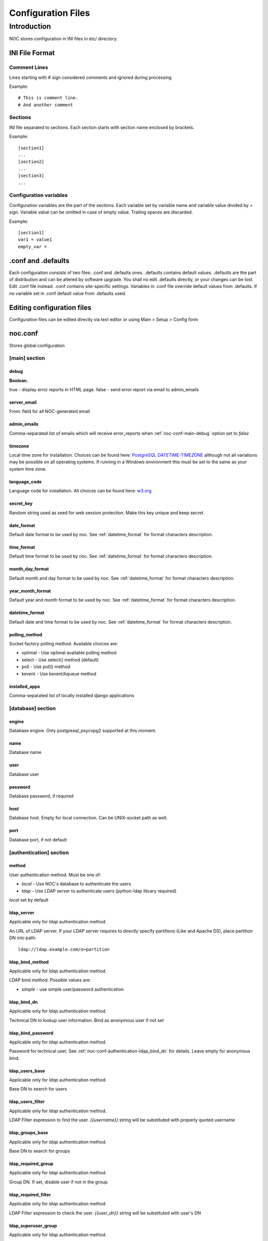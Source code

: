 Configuration Files
*******************

Introduction
============
NOC stores configuration in INI files in etc/ directory.

INI File Format
---------------

Comment Lines
+++++++++++++
Lines starting with # sign considered comments and ignored
during processing

Example::

    # This is comment line.
    # And another comment

Sections
++++++++
INI file separated to sections. Each section starts with section name enclosed by brackets.

Example::

    [section1]
    ...
    [section2]
    ...
    [section3]
    ...

Configuration variables
+++++++++++++++++++++++
Configuration variables are the part of the sections. Each variable
set by variable name and variable value divided by = sign.
Variable value can be omitted in case of empty value. Trailing spaces are discarded.

Example::

    [section1]
    var1 = value1
    empty_var =


.conf and .defaults
-------------------
Each configuration consists of two files: .conf and .defaults ones.
.defaults contains default values. .defaults are the part
of distribution and can be altered by software upgrade.
You shall no edit .defaults directly, or your changes can be lost.
Edit .conf file instead. .conf contains site-specific settings.
Variables in .conf file override default values from .defaults.
If no variable set in .conf default value from .defaults used.

Editing configuration files
---------------------------
Configuration files can be edited directly via text editor or using
Main > Setup > Config form

.. _noc-conf:

noc.conf
--------
Stores global configuration

.. _noc-conf-main:

[main] section
++++++++++++++

.. _noc-conf-main-debug:

debug
^^^^^
**Boolean.**

true - display error reports in HTML page. false - send error report via email to admin_emails

.. _noc-conf-main-server_email:

server_email
^^^^^^^^^^^^
From: field for all NOC-generated email

.. _noc-conf-main-admin_emails:

admin_emails
^^^^^^^^^^^^
Comma-separated list of emails which will receive error_reports when :ref:`noc-conf-main-debug` option set to *false*

.. _noc-conf-main-timezone:

timezone
^^^^^^^^
Local time zone for installation. Choices can be found here: `PostgreSQL DATETIME-TIMEZONE <http://www.postgresql.org/docs/8.1/static/datetime-keywords.html#DATETIME-TIMEZONE-SET-TABLE>`_ although not all variations may be possible on all operating systems. If running in a Windows environment this must be set to the same as your system time zone.

.. _noc-conf-main-language_code:

language_code
^^^^^^^^^^^^^
Language code for installation. All choices can be found here: `w3.org <http://www.w3.org/TR/REC-html40/struct/dirlang.html#langcodes>`_

.. _noc-conf-main-secret_key:

secret_key
^^^^^^^^^^
Random string used as seed for web session protection. Make this key unique and keep secret.

.. _noc-conf-main-date_format:

date_format
^^^^^^^^^^^
Default date format to be used by noc. See :ref:`datetime_format` for format characters description.

.. _noc-conf-main-time_format:

time_format
^^^^^^^^^^^
Default time format to be used by noc. See :ref:`datetime_format` for format characters description.

.. _noc-conf-main-month_day_format:

month_day_format
^^^^^^^^^^^^^^^^
Default month and day format to be used by noc. See :ref:`datetime_format` for format characters description.

.. _noc-conf-main-year_month_format:

year_month_format
^^^^^^^^^^^^^^^^^
Default year and month format to be used by noc. See :ref:`datetime_format` for format characters description.

.. _noc-conf-main-datetime_format:

datetime_format
^^^^^^^^^^^^^^^
Default date and time format to be used by noc. See :ref:`datetime_format` for format characters description.

.. _noc-conf-main-polling_method:

polling_method
^^^^^^^^^^^^^^
Socket factory polling method. Available choices are:

* optimal - Use optimal available polling method
* select - Use select() method (default)
* poll - Use poll() method
* kevent - Use kevent/kqueue method

.. _noc-conf-main-installed_apps:

installed_apps
^^^^^^^^^^^^^^
Comma-separated list of locally installed django applications

.. _noc-conf-database:

[database] section
++++++++++++++++++

.. _noc-conf-database-engine:
 
engine
^^^^^^
Database engine. Only postgresql_psycopg2 supported at this moment.

.. _noc-conf-database-name:

name
^^^^
Database name

.. _noc-conf-database-user:

user
^^^^
Database user

.. _noc-conf-database-password:

password
^^^^^^^^
Database password, if required

.. _noc-conf-database-host:

host
^^^^
Database host. Empty for local connection. Can be UNIX-socket path as well.

.. _noc-conf-database-port:

port
^^^^
Database port, if not default

.. _noc-conf-authentication:

[authentication] section
++++++++++++++++++++++++

.. _noc-conf-authentication-method:

method
^^^^^^
User authentication method. Must be one of:

* *local* - Use NOC's database to authenticate the users
* *ldap* - Use LDAP server to authenticate users (python-ldap library required)

*local* set by default

.. _noc-conf-authentication-ldap_server:

ldap_server
^^^^^^^^^^^
Applicable only for *ldap* authentication method.

An URL of LDAP server. If your LDAP server requires to directly specify
partitions (Like and Apache DS), place partition DN into path::

    ldap://ldap.example.com/o=partition

.. _noc-conf-authentication-ldap_bind_method:

ldap_bind_method
^^^^^^^^^^^^^^^^
Applicable only for *ldap* authentication method.

LDAP bind method. Possible values are:

* *simple* - use simple user/password authentication

.. _noc-conf-authentication-ldap_bind_dn:

ldap_bind_dn
^^^^^^^^^^^^
Applicable only for *ldap* authentication method.

Technical DN to lookup user information. Bind as anonymous user if not set

.. _noc-conf-authentication-ldap_bind_password:

ldap_bind_password
^^^^^^^^^^^^^^^^^^
Applicable only for *ldap* authentication method.

Password for technical user. See :ref:`noc-conf-authentication-ldap_bind_dn` for details.
Leave empty for anonymous bind.

.. _noc-conf-authentication-ldap_users_base:

ldap_users_base
^^^^^^^^^^^^^^^
Applicable only for *ldap* authentication method.

Base DN to search for users

.. _noc-conf-authentication-ldap_users_filter:

ldap_users_filter
^^^^^^^^^^^^^^^^^
Applicable only for *ldap* authentication method.

LDAP Filter expression to find the user. *{{username}}* string
will be substituted with properly quoted username

.. _noc-conf-authentication-ldap_groups_base:

ldap_groups_base
^^^^^^^^^^^^^^^^
Applicable only for *ldap* authentication method.

Base DN to search for groups

.. _noc-conf-authentication-ldap_required_group:

ldap_required_group
^^^^^^^^^^^^^^^^^^^
Applicable only for *ldap* authentication method.

Group DN. If set, disable user if not in the group.

.. _noc-conf-authentication-ldap_required_filter:

ldap_required_filter
^^^^^^^^^^^^^^^^^^^^
Applicable only for *ldap* authentication method.

LDAP Filter expression to check the user. *{{user_dn}}* string
will be substituted with user's DN

.. _noc-conf-authentication-ldap_superuser_group:

ldap_superuser_group
^^^^^^^^^^^^^^^^^^^^
Applicable only for *ldap* authentication method.

Group DN. If set, grant superuser permissions if user in the group.

.. _noc-conf-authentication-ldap_superuser_filter:

ldap_superuser_filter
^^^^^^^^^^^^^^^^^^^^^
Applicable only for *ldap* authentication method.

LDAP Filter expression to check the user. *{{user_dn}}* string
will be substituted with user's DN

.. _noc-conf-customization:

[customization] section
+++++++++++++++++++++++

.. _noc-conf-customization-installation_name:

installation_name
^^^^^^^^^^^^^^^^^
The name of the NOC installation. Installation name shown at the top-left corner of the web interface.

.. _noc-conf-customization-logo_url:

logo_url
^^^^^^^^
Absolute or relative url of the logo. Logo is an image shown at the top-left corner of the web interface

.. _noc-conf-customization-logo_height:

logo_height
^^^^^^^^^^^
A height of the logo in pixels

.. _noc-conf-customization-logo_width:

logo_width
^^^^^^^^^^
A width of the logo in pixels

.. _noc-conf-customization-favicon_url:

favicon_url
^^^^^^^^^^^
An url for page icon

.. _noc-conf-path:

[path] section
++++++++++++++

.. _noc-conf-path-backup_dir:

backup_dir
^^^^^^^^^^
Directory to place database and repo backup. Must be writable by *noc* user. Ensure *backup_dir* is readable and
writable only by trusted users

.. _noc-conf-path-ssh:

ssh
^^^
A path to the *ssh* binary

.. _noc-conf-path-tar:

tar
^^^
A path to the *tar* binary. POSIX-compatible *tar* required. Additional extensions (like *z* flag) are not necessary

.. _noc-conf-path-gzip:

gzip
^^^^
A path to the *gzip* binary

.. _noc-conf-path-rsync:

rsync
^^^^^
A path to the *rsync* binary

.. _noc-conf-path-dig:

dig
^^^
A path to the *dig* binary

.. _noc-conf-path-pg_dump:

pg_dump
^^^^^^^
A path to the PostgreSQL *pg_dump* utility. Ensure proper version of *pg_dump* used (PostgreSQL 8.1 or later)

.. _noc-conf-path-mongodump:

mongodump
^^^^^^^^^
A path to the MongoDB's *mongodump* utility.

.. _noc-conf-path-smilint:

smilint
^^^^^^^
A path to the *smilint* utility. *smilint* is a part of *libsmi* distribution

.. _noc-conf-path-smidump:

smidump
^^^^^^^
A path to the *smidump* utility. *smidump* is a part of *libsmi* distribution

.. _noc-conf-path-gpg:

gpg
^^^
A path to GnuPG binary.

.. _noc-conf-cm:

[cm] section
++++++++++++
This section describes configuration management settings

.. _noc-conf-cm-repo:

repo
^^^^
Path to the repository. *repo* must be writable by *noc* user. Ensure *backup_dir* is readable and
writable only by trusted users

.. _noc-conf-cm-vcs_type:

vcs_type
^^^^^^^^
A type of Version Control System (VCS) used by cm. Available types are

=== ==============================
hg  Mercurial, stable, recommended
CSV CVS, experimental
=== ==============================

.. _noc-conf-cm-vcs_path:

vcs_path
^^^^^^^^
A path to VCS utility binary (hg, CVS, etc)

.. _noc-conf-cm-timeout_variation:

timeout_variation
^^^^^^^^^^^^^^^^^
Random *variation* of timeout. *Variation* is necessary to perform *local task reordering* to prevent constant
queue blocking by improperly functioning managed objects. *Variation* is defined in percents. When timeout is
T seconds and variation is V percents real timeout will be calculated as equally distributed random value
in interval [T*(1-V/100),T*(1+V/100)]

.. _noc-conf-cm-timeout_error:

timeout_error
^^^^^^^^^^^^^
Timeout to wait when error occured during get_config script execution

.. _noc-conf-cm-timeout_overload:

timeout_overload
^^^^^^^^^^^^^^^^
Timeout to wait when activator reports overload during get_config script execution. Activator *overload* means
activator's amount of concurrently executing scripts exceeds :ref:`noc-activator-conf-activator-max_scripts` value

.. _noc-conf-cm-timeout_down:

timeout_down
^^^^^^^^^^^^
Timeout to wait when activator reports target host is down. Target host reachability status updated every time
ping probe executed

.. _noc-conf-peer:

[peer] section
++++++++++++++

.. _noc-conf-peer-rpsl_inverse_pref_style:

rpsl_inverse_pref_style
^^^^^^^^^^^^^^^^^^^^^^^
Select RPSL pref= behavior. *off* means pref = localpref, *on* means standard RPSL's pref = 65535-localpref

.. _noc-conf-peer-prefix_list_optimization:

prefix_list_optimization
^^^^^^^^^^^^^^^^^^^^^^^^

Enable prefix list optimization. If set to on, all prefix lists longer than
_prefix_list_optimization_threshold_ will be reduced to the minimal size

.. _noc-conf-peer-prefix_list_optimization_threshold:

prefix_list_optimization_threshold
^^^^^^^^^^^^^^^^^^^^^^^^^^^^^^^^^^

When prefix_list_optimization is on, all prefix lists shorter than
prefix_list_optimization_threshold will not be reduced

.. _noc-conf-peer-max_prefix_length:

max_prefix_length
^^^^^^^^^^^^^^^^^
Maximal length of prefixes in generated prefix lists

.. _noc-conf-peer-use_ripe:

use_ripe
^^^^^^^^

Update whois cache from RIPE database

.. _noc-conf-peer-use_arin:

use_arin
^^^^^^^^

Update whois cache from ARIN database

.. _noc-conf-dns:

[dns] section
+++++++++++++

.. _noc-conf-dns-warn_before_expired_days:

warn_before_expired_days
^^^^^^^^^^^^^^^^^^^^^^^^
Start to issue domain expiration warnings from *warn_before_expired_days* day before deadline

.. _noc-conf-tt:

[tt] section
++++++++++++
Trouble-ticketing system integration.

.. _noc-conf-tt-url:

url
^^^
Pattern to convert trouble ticket id to the link URL. Following strings are expanded to:

====== =================================
string description
%(tt)s Expanded to the trouble ticket id
====== =================================

.. _noc-conf-backup:

[backup] section
++++++++++++++++
[backup] section contains settings for main.backup periodic task

.. _noc-conf-backup-keep_days:

keep_days
^^^^^^^^^
Keep last *keep_days* days of backups

.. _noc-conf-backup-keep_weeks:

keep_weeks
^^^^^^^^^^
After *keep_days* store only one backup per week for the next *keep_weeks* weeks.
Only backups created at *keep_day_of_week* day of week are left.

.. _noc-conf-backup-keep_day_of_week:

keep_day_of_week
^^^^^^^^^^^^^^^^
Keep only backup performed at *keep_day_of_week* (0 - Monday, 6 - Saturday)

.. _noc-conf-backup-keep_months:

keep_months
^^^^^^^^^^^
After *keep_weeks* interval expired keep only one backup per month for the next
*keep_months* months. Only backups created at *keep_day_of_months* days of months
are left.

.. _noc-conf-backup-keep_day_of_month:

keep_day_of_month
^^^^^^^^^^^^^^^^^
Keep only backups performed at *keep_day_of_month* (1-based)

.. _noc-conf-pgp:

[pgp] section
+++++++++++++

.. _noc-conf-pgp-use_key:

use_key
^^^^^^^
Private key used to encrypt message. Must me email or key id.

.. _noc-conf-pgp-keyserver:

keyserver
^^^^^^^^^
Keyserver used to retrieve missed keys

.. _noc-launcher-conf:

noc-launcher.conf
-----------------

.. _noc-launcher-conf-main:

[main] section
++++++++++++++

.. _noc-launcher-conf-main-logfile:
 
logfile
^^^^^^^
Log file path

.. _noc-launcher-conf-main-loglevel:

loglevel
^^^^^^^^
logging level. One of: debug, info, warning, error, critical

.. _noc-launcher-conf-main-logsize:

logsize
^^^^^^^
Maximum log file size in bytes. 0 (default) means unlimited size

.. _noc-launcher-conf-main-logfiles:

logfiles
^^^^^^^^
Keep *logfiles* backup copies of log file

.. _noc-launcher-conf-main-pidfile:

pidfile
^^^^^^^
Pid file path

.. _noc-launcher-conf-noc-fcgi:

[noc-fcgi] section
++++++++++++++++++

.. _noc-launcher-conf-noc-fcgi-enabled:

enabled
^^^^^^^
true/false. Launch noc-fcgi daemon

.. _noc-launcher-conf-noc-fcgi-user:

user
^^^^
Run noc-fcgi daemon with *user* credentials

.. _noc-launcher-conf-noc-fcgi-group:

group
^^^^^
Run noc-fcgi daemon with *group* credentials

.. _noc-launcher-conf-noc-scheduler:

[noc-scheduler] section
+++++++++++++++++++++++

.. _noc-launcher-conf-noc-scheduler-enabled:

enabled
^^^^^^^
true/false. Launch noc-scheduler daemon

.. _noc-launcher-conf-noc-scheduler-user:

user
^^^^
Run noc-scheduler daemon with *user* credentials

.. _noc-launcher-conf-noc-scheduler-group:

group
^^^^^
Run noc-scheduler daemon with *group* credentials

.. _noc-launcher-conf-noc-sae:

[noc-sae] section
+++++++++++++++++

.. _noc-launcher-conf-noc-sae-enabled:

enabled
^^^^^^^
true/false. Launch noc-sae daemon

.. _noc-launcher-conf-noc-sae-user:

user
^^^^
Run noc-sae daemon with *user* credentials

.. _noc-launcher-conf-noc-sae-group:

group
^^^^^
Run noc-sae daemon with *group* credentials

.. _noc-launcher-conf-noc-notifier:

[noc-notifier] section
++++++++++++++++++++++

.. _noc-launcher-conf-noc-notifier-enabled:

enabled
^^^^^^^
true/false. Launch noc-notifier daemon

.. _noc-launcher-conf-noc-notifier-user:

user
^^^^
Run noc-notifier daemon with *user* credentials

.. _noc-launcher-conf-noc-notifier-group:

group
^^^^^
Run noc-notifier daemon with *group* credentials

.. _noc-launcher-conf-noc-activator:


[noc-activator] section
+++++++++++++++++++++++

.. _noc-launcher-conf-noc-activator-enabled:

enabled
^^^^^^^
true/false. Launch noc-activator daemon

.. _noc-launcher-conf-noc-activator-user:

user
^^^^
Run noc-activator daemon with *user* credentials

.. _noc-launcher-conf-noc-activator-group:

group
^^^^^
Run noc-activator daemon with *group* credentials

.. _noc-launcher-conf-noc-classifier:

[noc-classifier] section
++++++++++++++++++++++++

.. _noc-launcher-conf-noc-classifier-enabled:

enabled
^^^^^^^
true/false. Launch noc-classifier daemon

.. _noc-launcher-conf-noc-classifier-user:

user
^^^^
Run noc-classifier daemon with *user* credentials

.. _noc-launcher-conf-noc-classifier-group:

group
^^^^^
Run noc-classifier daemon with *group* credentials

.. _noc-launcher-conf-noc-correlator:

[noc-correlator] section
++++++++++++++++++++++++

.. _noc-launcher-conf-noc-correlator-enabled:

enabled
^^^^^^^
true/false. Launch noc-correlator daemon

.. _noc-launcher-conf-noc-correlator-user:

user
^^^^
Run noc-correlator daemon with *user* credentials

.. _noc-launcher-conf-noc-correlator-group:

group
^^^^^
Run noc-correlator daemon with *group* credentials

.. _noc-launcher-conf-noc-probe:

[noc-probe] section
+++++++++++++++++++

.. _noc-launcher-conf-noc-probe-enabled:

enabled
^^^^^^^
true/false. Launch noc-probe daemon

.. _noc-launcher-conf-noc-probe-user:

user
^^^^
Run noc-probe daemon with *user* credentials

.. _noc-launcher-conf-noc-probe-group:

group
^^^^^
Run noc-probe daemon with *group* credentials

.. _noc-fcgi-conf:

noc-fcgi.conf
-------------
Stores noc-fcgi daemon configuration

.. _noc-fcgi-conf-main:

[main] section
++++++++++++++

.. _noc-fcgi-conf-main-logfile:
 
logfile
^^^^^^^
Log file path

.. _noc-fcgi-conf-main-loglevel:

loglevel
^^^^^^^^
logging level. One of: debug, info, warning, error, critical

.. _noc-fcgi-conf-main-logsize:

logsize
^^^^^^^
Maximum log file size in bytes. 0 (default) means unlimited size

.. _noc-fcgi-conf-main-logfiles:

logfiles
^^^^^^^^
Keep *logfiles* backup copies of log file

.. _noc-fcgi-conf-main-pidfile:

pidfile
^^^^^^^
Pid file path

.. _noc-fcgi-conf-fcgi:

[fcgi] section
++++++++++++++

.. _noc-fcgi-conf-fcgi-socket:

socket
^^^^^^
Path to UNIX socket to communicate with HTTP server

.. _noc-fcgi-conf-fcgi-minspare:

minspare
^^^^^^^^
Minimum spare worker threads

.. _noc-fcgi-conf-fcgi-maxspare:

maxspare
^^^^^^^^
Maximum spare worker threads

.. _noc-fcgi-conf-fcgi-maxrequests:

maxrequests
^^^^^^^^^^^
Maximum requests processed by worker threads

.. _noc-fcgi-conf-fcgi-maxchildren:

maxchildren
^^^^^^^^^^^
Maximum worker threads

.. _noc-scheduler-conf:

noc-scheduler.conf
------------------
Scheduler daemon configuration.

.. _noc-scheduler-conf-main:

[main] section
++++++++++++++

.. _noc-scheduler-conf-main-logfile:

logfile
^^^^^^^
Log file path

.. _noc-scheduler-conf-main-loglevel:

loglevel
^^^^^^^^
logging level. One of: debug, info, warning, error, critical

.. _noc-scheduler-conf-main-logsize:

logsize
^^^^^^^
Maximum log file size in bytes. 0 (default) means unlimited size

.. _noc-scheduler-conf-main-logfiles:

logfiles
^^^^^^^^
Keep *logfiles* backup copies of log file

.. _noc-scheduler-conf-main-pidfile:

pidfile
^^^^^^^
Pid file path

.. _noc-sae-conf:

noc-sae.conf
------------
Service Activation Engine configuration.

.. _noc-sae-conf-main:

[main] section
++++++++++++++

.. _noc-sae-conf-main-logfile:

logfile
^^^^^^^
Log file path

.. _noc-sae-conf-main-loglevel:

loglevel
^^^^^^^^
logging level. One of: debug, info, warning, error, critical

.. _noc-sae-conf-main-logsize:

logsize
^^^^^^^
Maximum log file size in bytes. 0 (default) means unlimited size

.. _noc-sae-conf-main-logfiles:

logfiles
^^^^^^^^
Keep *logfiles* backup copies of log file

.. _noc-sae-conf-main-pidfile:

pidfile
^^^^^^^
Pid file path

.. _noc-sae-conf-sae:

[sae] section
+++++++++++++

.. _noc-sae-conf-sae-shards:

shards
^^^^^^
Comma-separated list of shards, served by SAE daemon

.. _noc-sae-conf-sae-listen:

listen
^^^^^^
Listen for activator connections at address

.. _noc-sae-conf-sae-port:

port
^^^^
Listen for activator connections at port

.. _noc-sae-conf-sae-refresh_event_filter:

refresh_event_filter
^^^^^^^^^^^^^^^^^^^^
Event filter expire time. Activators will refresh their event filters after this time

.. _noc-sae-conf-sae-force_plaintext:

force_plaintext
^^^^^^^^^^^^^^^
Comma-separated list of prefixes. If activator falls within one of prefixes
all encrypting, compression and signing of RDP traffic will be disabled
to increase performance.

.. _noc-sae-event:

[event] section
+++++++++++++++

strip_syslog_facility
^^^^^^^^^^^^^^^^^^^^^
Strip facility info from syslog message before writting into database

strip_syslog_severity
^^^^^^^^^^^^^^^^^^^^^
Strip severity info from syslog message before writting into database

.. _noc-activator-conf:

noc-activator.conf
------------------

Activator configuration

.. _noc-activator-conf-main:

[main] section
++++++++++++++

.. _noc-activator-conf-main-logfile:

logfile
^^^^^^^
Log file path

.. _noc-activator-conf-main-loglevel:

loglevel
^^^^^^^^
logging level. One of: debug, info, warning, error, critical

.. _noc-activator-conf-main-logsize:

logsize
^^^^^^^
Maximum log file size in bytes. 0 (default) means unlimited size

.. _noc-activator-conf-main-logfiles:

logfiles
^^^^^^^^
Keep *logfiles* backup copies of log file

.. _noc-activator-conf-main-pidfile:

pidfile
^^^^^^^
Pid file path

.. _noc-activator-conf-activator:

[activator] section
+++++++++++++++++++

.. _noc-activator-conf-activator-name:

name
^^^^
Activator name used for authentication

.. _noc-activator-conf-activator-listen_traps:

listen_traps
^^^^^^^^^^^^
A list of addresses/ports to listen for SNMP Traps. List elements are separated by commas.
Following element formats are acceptable:

* ip
* ip:port
* interface
* interface:port

.. _noc-activator-conf-activator-listen_syslog:

listen_syslog
^^^^^^^^^^^^^
A list of addresses/ports to listen for Syslog. List elements are separated by commas.
Following element formats are acceptable:

* ip
* ip:port
* interface
* interface:port

.. _noc-activator-conf-activator-secret:

secret
^^^^^^
Secret key used for digest authentication

.. _noc-activator-conf-activator-software_update:

software_update
^^^^^^^^^^^^^^^
* true - enable software update on connect.
* false - do not update software on connect

.. _noc-activator-conf-activator-max_scripts:

max_scripts
^^^^^^^^^^^
Maximum concurrent scripts per activator

.. _noc-activator-conf-sae:

[sae] section
+++++++++++++

.. _noc-activator-conf-sae-host:

host
^^^^
Address to be used to connect SAE.

.. _noc-activator-conf-sae-port:

port
^^^^
SAE port

.. _noc-activator-conf-sae-local_address:

local_address
^^^^^^^^^^^^^
Use specified address as source address for SAE connections. Leave empty to use default address.

.. _noc-activator-conf-path:

[path] section
++++++++++++++
Paths to various utilities. This paths are belongs to host on which activator started.

.. _noc-activator-conf-path-fping:

fping
^^^^^
Path to the *fping* utility. *fping* used to perform host reachability detection during ping_check.
*fping* binary must be eighter suid root, or operation system's security options
must be altered to allow generate and receive ICMP packets by *noc* user.

.. _noc-activator-conf-path-fping6:

fping6
^^^^^^
Path to the *fping6* utility. *fping6* used to perform IPv6 host reachability detection during ping_check.
*fping6* binary must be eighter suid root, or operation system's security options
must be altered to allow generate and receive ICMPv6 packets by *noc* user.

.. _noc-activator-conf-ssh:

[ssh] section
+++++++++++++
SSH client related configuration

.. _noc-activator-conf-ssh-key:

key
^^^
Path to SSH private key. Public key must reside in _key_.pub file

.. _noc-classifier-conf:

noc-classifier.conf
-------------------
Classifier configuration

.. _noc-classifier-conf-main:

[main] section
++++++++++++++

.. _noc-classifier-conf-main-logfile:

logfile
^^^^^^^
Log file path

.. _noc-classifier-conf-main-loglevel:

loglevel
^^^^^^^^
logging level. One of: debug, info, warning, error, critical

.. _noc-classifier-conf-main-logsize:

logsize
^^^^^^^
Maximum log file size in bytes. 0 (default) means unlimited size

.. _noc-classifier-conf-main-logfiles:

logfiles
^^^^^^^^
Keep *logfiles* backup copies of log file

.. _noc-classifier-conf-main-pidfile:

pidfile
^^^^^^^
Pid file path

.. _noc-correlator-conf:

noc-correlator.conf
-------------------
Correlator configuration

.. _noc-correlator-conf-main:

[main] section
++++++++++++++

.. _noc-correlator-conf-main-logfile:

logfile
^^^^^^^
Log file path

.. _noc-correlator-conf-main-loglevel:

loglevel
^^^^^^^^
logging level. One of: debug, info, warning, error, critical

.. _noc-correlator-conf-main-logsize:

logsize
^^^^^^^
Maximum log file size in bytes. 0 (default) means unlimited size

.. _noc-correlator-conf-main-logfiles:

logfiles
^^^^^^^^
Keep *logfiles* backup copies of log file

.. _noc-correlator-conf-main-pidfile:

pidfile
^^^^^^^
Pid file path

.. _noc-correlator-conf-correlator:

[correlator] section
++++++++++++++++++++

.. _noc-correlator-conf-correlator-window:

window
^^^^^^
Window (in seconds) to search active events for correlation process

.. _noc-notifier-conf:

noc-notifier.conf
-----------------

.. _noc-notifier-conf-main:

[main] section
++++++++++++++

.. _noc-notifier-conf-main-logfile:

logfile
^^^^^^^
Log file path

.. _noc-notifier-conf-main-loglevel:

loglevel
^^^^^^^^
logging level. One of: debug, info, warning, error, critical

.. _noc-notifier-conf-main-logsize:

logsize
^^^^^^^
Maximum log file size in bytes. 0 (default) means unlimited size

.. _noc-notifier-conf-main-logfiles:

logfiles
^^^^^^^^
Keep *logfiles* backup copies of log file

.. _noc-notifier-conf-main-pidfile:

pidfile
^^^^^^^
Pid file path

.. _noc-notifier-conf-notifier:

[notifier section]
++++++++++++++++++

.. _noc-notifier-conf-notifier-queue_check_interval:

queue_check_interval
^^^^^^^^^^^^^^^^^^^^

Timeout (in seconds) to wait before spooling new bunch of tasks.

.. _noc-notifier-conf-mail:

[mail]

.. _noc-notifier-conf-mail-enabled:

enabled
^^^^^^^

Enable/disable mail delivery (Boolean)

.. _noc-notifier-conf-mail-queue_size:

queue_size
^^^^^^^^^^
SMTP Task queue size. Mail plugin can deliver up to *queue_size* messages in *queue_check_interval* seconds.

.. _noc-notifier-conf-mail-time_to_live:

time_to_live
^^^^^^^^^^^^
Message lifetime. Scheduled message remains actual up to *time_to_live* seconds. If message cannot be delivered
in *time_to_live* seconds it is silently dropped as non-actual.

.. _noc-notifier-conf-mail-retry_interval:

retry_interval
^^^^^^^^^^^^^^
Timeout in seconds to wait after failed message delivery.

.. _noc-notifier-conf-mail-smtp_server:

smtp_server
^^^^^^^^^^^
IP address or FQDN used to connect to the SMTP server

.. _noc-notifier-conf-mail-smtp_port:

smtp_port
^^^^^^^^^
Port used to connect to the SMTP server

.. _noc-notifier-conf-mail-use_tls:

use_tls
^^^^^^^
Enable/Disable SMTP TLS extensions

.. _noc-notifier-conf-mail-smtp_user:

smtp_user
^^^^^^^^^
If defined, perform SMTP server login as *smtp_user* with *smtp_password*

.. _noc-notifier-conf-mail-smtp_password:

smtp_password
^^^^^^^^^^^^^
If defined, perform SMTP server login as *smtp_user* with *smtp_password*

.. _noc-notifier-conf-mail-from_address:

from_address
^^^^^^^^^^^^
Messages From: field

.. _noc-notifier-conf-mail-helo_hostname:

helo_hostname
^^^^^^^^^^^^^
Custom HELO greeting

.. _noc-notifier-conf-mail-command:

command
^^^^^^^

Spool message through command instead of SMTP

.. _noc-notifier-conf-file:

[file] section
++++++++++++++

.. _noc-notifier-conf-file-enabled:

enabled
^^^^^^^

Enable/disable file logging (Boolean)

.. _noc-notifier-conf-file-queue_size:

queue_size
^^^^^^^^^^
SMTP Task queue size. File plugin can write up to *queue_size* messages in *queue_check_interval* seconds.

.. _noc-notifier-conf-file-time_to_live:

time_to_live
^^^^^^^^^^^^
Message lifetime. Scheduled message remains actual up to *time_to_live* seconds. If message cannot be written
in *time_to_live* seconds it is silently dropped as non-actual.

.. _noc-notifier-conf-file-retry_interval:

retry_interval
^^^^^^^^^^^^^^
Timeout in seconds to wait after failed message saving attempt.

.. _noc-notifier-conf-file-prefix:

prefix
^^^^^^
A root directory in which all files to be stored. File plugin ignores attempt to save file outside of *prefix* directory.
Full file path is combined from *prefix* and a notification param (relative path)
